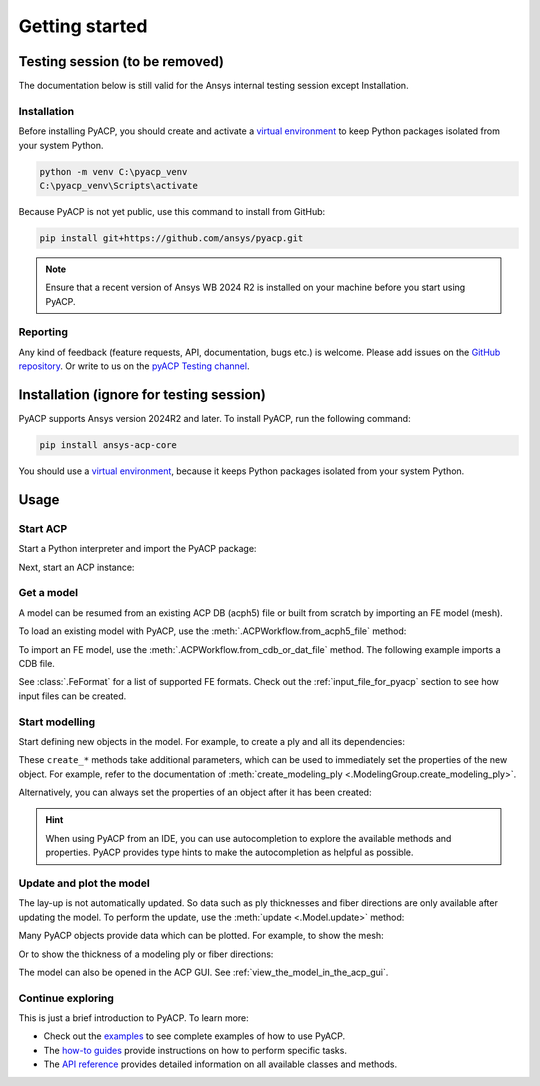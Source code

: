 Getting started
---------------

Testing session (to be removed)
^^^^^^^^^^^^^^^^^^^^^^^^^^^^^^^

The documentation below is still valid for the Ansys internal testing session except Installation.

Installation
~~~~~~~~~~~~

Before installing PyACP, you should create and activate a
`virtual environment <https://docs.python.org/3/library/venv.html>`_
to keep Python packages isolated from your system Python.

.. code::

    python -m venv C:\pyacp_venv
    C:\pyacp_venv\Scripts\activate

Because PyACP is not yet public, use this command to install from GitHub:

.. code::

    pip install git+https://github.com/ansys/pyacp.git

.. note::

    Ensure that a recent version of Ansys WB 2024 R2 is installed on your machine before you start using PyACP.

Reporting
~~~~~~~~~

Any kind of feedback (feature requests, API, documentation, bugs etc.) is welcome.
Please add issues on the `GitHub repository <https://github.com/ansys/pyacp/issues>`_.
Or write to us on the
`pyACP Testing channel <https://teams.microsoft.com/l/channel/19%3An30o8gW_b9zH7hJo4gOhTNPCzCPfCjtIy2iJiGH_m701%40thread.tacv2/?groupId=abd72c46-92b0-4bf7-9599-de8b4d52404b&tenantId=>`_.

Installation (ignore for testing session)
^^^^^^^^^^^^^^^^^^^^^^^^^^^^^^^^^^^^^^^^^

PyACP supports Ansys version 2024R2 and later. To install PyACP, run the following command:

.. code-block:: bash

    pip install ansys-acp-core

You should use a `virtual environment <https://docs.python.org/3/library/venv.html>`_,
because it keeps Python packages isolated from your system Python.

Usage
^^^^^

Start ACP
~~~~~~~~~

Start a Python interpreter and import the PyACP package:

.. testcode::

    import ansys.acp.core as pyacp


Next, start an ACP instance:

.. testcode::

    acp = pyacp.launch_acp()

Get a model
~~~~~~~~~~~

A model can be resumed from an existing ACP DB (acph5) file or built from
scratch by importing an FE model (mesh).

To load an existing model with PyACP, use the :meth:`.ACPWorkflow.from_acph5_file` method:

.. testcode::
    :hide:

    import os
    import shutil
    import tempfile

    with tempfile.TemporaryDirectory() as tempdir:
        tmp_file = os.path.join(tempdir, "model.acph5")
        shutil.copy("../tests/data/minimal_complete_model.acph5", tmp_file)
        acp.upload_file(tmp_file)

.. testcode::

    workflow = pyacp.ACPWorkflow.from_acph5_file(
        acp=acp,
        acph5_file_path="model.acph5",
    )
    model = workflow.model

To import an FE model, use the :meth:`.ACPWorkflow.from_cdb_or_dat_file` method.
The following example imports a CDB file.

.. testcode::
    :hide:

    with tempfile.TemporaryDirectory() as tempdir:
        tmp_file = os.path.join(tempdir, "model.cdb")
        shutil.copy("../tests/data/minimal_model_2.cdb", tmp_file)
        acp.upload_file(tmp_file)

.. testcode::

    workflow = pyacp.ACPWorkflow.from_cdb_or_dat_file(
        acp=acp,
        cdb_or_dat_file_path="model.cdb",
        unit_system=pyacp.UnitSystemType.MPA,
    )
    model = workflow.model

.. testcode::
    :hide:

    model.materials["2"].name = "Carbon Woven"

See :class:`.FeFormat` for a list of supported FE formats. Check out the
:ref:`input_file_for_pyacp` section to see how input files can be created.


Start modelling
~~~~~~~~~~~~~~~

Start defining new objects in the model. For example, to create a ply and all its dependencies:

.. testcode::

    fabric = model.create_fabric(name="Carbon Woven 0.2mm", thickness=0.2)
    oss = model.create_oriented_selection_set(
        name="OSS",
        orientation_direction=(-0.0, 1.0, 0.0),
        element_sets=[model.element_sets["All_Elements"]],
        rosettes=[model.rosettes["12"]],
    )
    modeling_group = model.create_modeling_group(name="Modeling Group 1")
    modeling_ply = modeling_group.create_modeling_ply(name="Ply 1", ply_angle=10.0)

These ``create_*`` methods take additional parameters, which can be used to immediately set the properties of the new object.
For example, refer to the documentation of :meth:`create_modeling_ply <.ModelingGroup.create_modeling_ply>`.

Alternatively, you can always set the properties of an object after it has been created:

.. testcode::

    fabric.material = model.materials["Carbon Woven"]
    modeling_ply.ply_material = fabric
    modeling_ply.oriented_selection_sets = [oss]

.. hint::

    When using PyACP from an IDE, you can use autocompletion to explore the available methods and properties. PyACP provides type hints to make the autocompletion as helpful as possible.

Update and plot the model
~~~~~~~~~~~~~~~~~~~~~~~~~

The lay-up is not automatically updated. So data such as ply thicknesses
and fiber directions are only available after updating the model.
To perform the update, use the :meth:`update <.Model.update>` method:

.. testcode::

    model.update()

Many PyACP objects provide data which can be plotted. For example, to show the mesh:

.. testcode::

    model.mesh.to_pyvista().plot()

Or to show the thickness of a modeling ply or fiber directions:

.. testcode::

    modeling_ply.elemental_data.thickness.get_pyvista_mesh(mesh=model.mesh).plot()
    plotter = pyacp.get_directions_plotter(
        model=model, components=[modeling_ply.elemental_data.reference_direction]
    )
    plotter.show()

The model can also be opened in the ACP GUI. See :ref:`view_the_model_in_the_acp_gui`.


Continue exploring
~~~~~~~~~~~~~~~~~~

This is just a brief introduction to PyACP. To learn more:

- Check out the `examples <examples/index>`_ to see complete examples of how to use PyACP.
- The `how-to guides <howto/index>`_ provide instructions on how to perform specific tasks.
- The `API reference <api/index>`_ provides detailed information on all available classes and methods.
